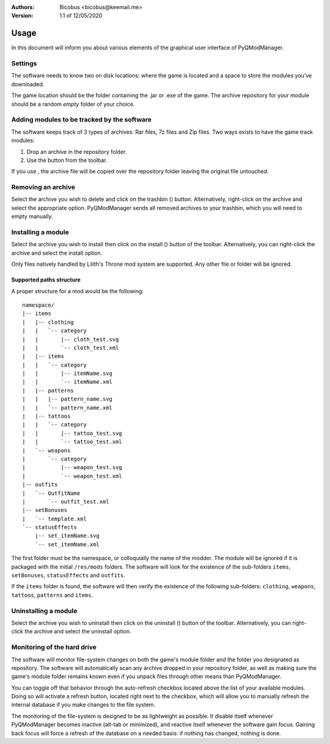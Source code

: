 :Authors:
    Bicobus <bicobus@keemail.me>

:Version:
    1.1 of 12/05/2020

.. |fileadd| image:: ../resources/icons/file-add-line.svg
.. |filedel| image:: ../resources/icons/delete-bin-5-line.svg
.. |installfile| image:: ../resources/icons/install-line.svg
.. |uninstallfile| image:: ../resources/icons/uninstall-line.svg

=====
Usage
=====
In this document will inform you about various elements of the graphical user
interface of PyQModManager.

Settings
--------
The software needs to know two on disk locations: where the game is located and
a space to store the modules you've downloaded.

The game location should be the folder containing the .jar or .exe of the game.
The archive repository for your module should be a random *empty* folder of your
choice.

Adding modules to be tracked by the software
--------------------------------------------
The software keeps track of 3 types of archives: Rar files, 7z files and Zip
files. Two ways exists to have the game track modules:

1. Drop an archive in the repository folder.
2. Use the |fileadd| button from the toolbar.

If you use |fileadd|, the archive file will be copied over the repository folder
leaving the original file untouched.

Removing an archive
-------------------
Select the archive you wish to delete and click on the trashbin (|filedel|)
button. Alternatively, right-click on the archive and select the appropriate
option. PyQModManager sends all removed archives to your trashbin, which you
will need to empty manually.

Installing a module
-------------------
Select the archive you wish to install then click on the install
(|installfile|) button of the toolbar. Alternatively, you can right-click the
archive and select the install option.

Only files natively handled by Lilith's Throne mod system are supported. Any
other file or folder will be ignored.

Supported paths structure
~~~~~~~~~~~~~~~~~~~~~~~~~
A proper structure for a mod would be the following::

    namespace/
    |-- items
    |   |-- clothing
    |   |   `-- category
    |   |       |-- cloth_test.svg
    |   |       `-- cloth_test.xml
    |   |-- items
    |   |   `-- category
    |   |       |-- itemName.svg
    |   |       `-- itemName.xml
    |   |-- patterns
    |   |   |-- pattern_name.svg
    |   |   `-- pattern_name.xml
    |   |-- tattoos
    |   |   `-- category
    |   |       |-- tattoo_test.svg
    |   |       `-- tattoo_test.xml
    |   `-- weapons
    |       `-- category
    |           |-- weapon_test.svg
    |           `-- weapon_test.xml
    |-- outfits
    |   `-- OutfitName
    |       `-- outfit_test.xml
    |-- setBonuses
    |   `-- template.xml
    `-- statusEffects
        |-- set_itemName.svg
        `-- set_itemName.xml


The first folder must be the namespace, or colloquially the name of the modder.
The module will be ignored if it is packaged with the initial ``/res/mods``
folders. The software will look for the existence of the sub-folders ``items``,
``setBonuses``, ``statusEffects`` and ``outfits``.

If the ``items`` folder is found, the software will then verify the existence of
the following sub-folders: ``clothing``, ``weapons``, ``tattoos``, ``patterns``
and ``items``.

Uninstalling a module
---------------------
Select the archive you wish to uninstall then click on the uninstall
(|uninstallfile|) button of the toolbar. Alternatively, you can right-click the
archive and select the uninstall option.

Monitoring of the hard drive
----------------------------
The software will monitor file-system changes on both the game's module folder
and the folder you designated as repository. The software will automatically
scan any archive dropped in your repository folder, as well as making sure
the game's module folder remains known even if you unpack files through other
means than PyQModManager.

You can toggle off that behavior through the auto-refresh checkbox located above
the list of your available modules. Doing so will activate a refresh button,
located right next to the checkbox, which will allow you to manually refresh the
internal database if you make changes to the file system.

The monitoring of the file-system is designed to be as lightweight as possible.
It disable itself whenever PyQModManager becomes inactive (alt-tab or
minimized), and reactive itself whenever the software gain focus. Gaining back
focus will force a refresh of the database on a needed basis: if nothing has
changed, nothing is done.
